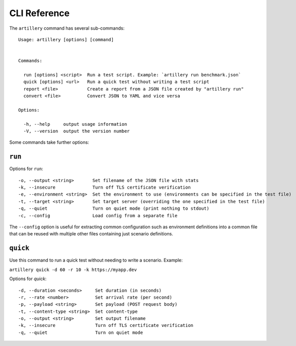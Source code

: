 CLI Reference
*************

The ``artillery`` command has several sub-commands:
::

  Usage: artillery [options] [command]


  Commands:

    run [options] <script>  Run a test script. Example: `artillery run benchmark.json`
    quick [options] <url>   Run a quick test without writing a test script
    report <file>           Create a report from a JSON file created by "artillery run"
    convert <file>          Convert JSON to YAML and vice versa

  Options:

    -h, --help     output usage information
    -V, --version  output the version number


Some commands take further options:

``run``
#######

Options for ``run``:
::

    -o, --output <string>       Set filename of the JSON file with stats
    -k, --insecure              Turn off TLS certificate verification
    -e, --environment <string>  Set the environment to use (environments can be specified in the test file)
    -t, --target <string>       Set target server (overriding the one specified in the test file)
    -q, --quiet                 Turn on quiet mode (print nothing to stdout)
    -c, --config                Load config from a separate file

The ``--config`` option is useful for extracting common configuration such as environment definitions into a common file that can be reused with multiple other files containing just scenario definitions.

``quick``
#########

Use this command to run a quick test without needing to write a scenario. Example:

``artillery quick -d 60 -r 10 -k https://myapp.dev``

Options for `quick`:
::

    -d, --duration <seconds>     Set duration (in seconds)
    -r, --rate <number>          Set arrival rate (per second)
    -p, --payload <string>       Set payload (POST request body)
    -t, --content-type <string>  Set content-type
    -o, --output <string>        Set output filename
    -k, --insecure               Turn off TLS certificate verification
    -q, --quiet                  Turn on quiet mode
